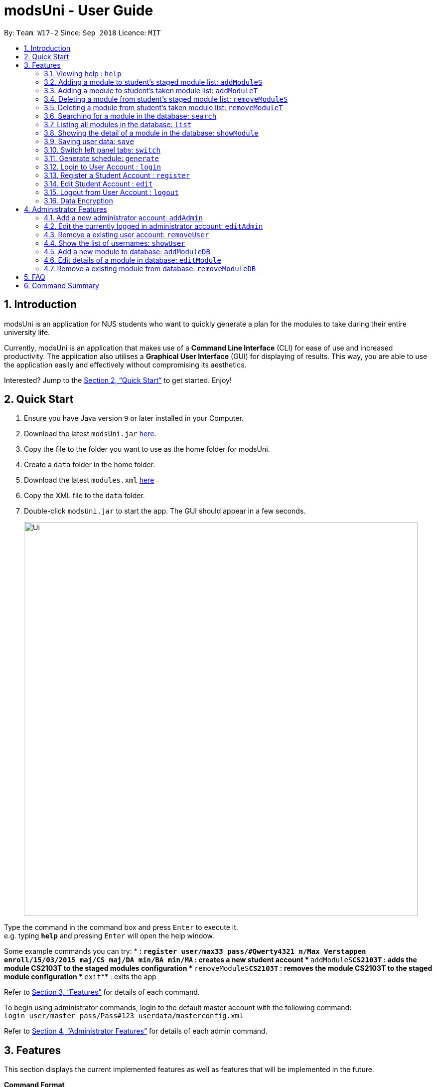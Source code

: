 = modsUni - User Guide
:site-section: UserGuide
:toc:
:toc-title:
:toc-placement: preamble
:sectnums:
:imagesDir: images
:stylesDir: stylesheets
:xrefstyle: full
:experimental:
ifdef::env-github[]
:tip-caption: :bulb:
:note-caption: :information_source:
endif::[]
:repoURL: https://github.com/CS2103-AY1819S1-W17-2/main

By: `Team W17-2`      Since: `Sep 2018`      Licence: `MIT`

== Introduction

modsUni is an application for NUS students who want to quickly generate a plan for the modules to take during their entire university life. +

Currently, modsUni is an application that makes use of a **Command Line Interface** (CLI) for ease of use and increased productivity. The application also utilises a **Graphical User Interface** (GUI) for displaying of results.
This way, you are able to use the application easily and effectively without compromising its aesthetics. +

Interested? Jump to the <<Quick Start>> to get started. Enjoy!

== Quick Start

.  Ensure you have Java version `9` or later installed in your Computer.
.  Download the latest `modsUni.jar` link:{repoURL}/releases[here].
.  Copy the file to the folder you want to use as the home folder for modsUni.
.  Create a `data` folder in the home folder.
.  Download the latest `modules.xml` link:{repoURL}/tree/master/data[here]
.  Copy the XML file to the `data` folder.
.  Double-click `modsUni.jar` to start the app. The GUI should appear in a few seconds.
+
image::Ui.png[width="790"]


Type the command in the command box and press kbd:[Enter] to execute it. +
e.g. typing *`help`* and pressing kbd:[Enter] will open the help window. +

Some example commands you can try:
* **: `register user/max33 pass/#Qwerty4321 n/Max Verstappen enroll/15/03/2015 maj/CS maj/DA min/BA min/MA`
 : creates a new student account
* **`addModuleS`**`CS2103T` : adds the module CS2103T to the staged modules configuration
* **`removeModuleS`**`CS2103T` : removes the module CS2103T to the staged module configuration
* **`exit`** : exits the app

Refer to <<Features>> for details of each command.

To begin using administrator commands, login to the default master account with the following command: +
`login user/master pass/Pass#123 userdata/masterconfig.xml` +

Refer to <<AdminFeatures>> for details of each admin command.

[[Features]]
== Features

This section displays the current implemented features as well as features that will be implemented in the future.

====
*Command Format*

* Words in `UPPER_CASE` are the parameters to be supplied by the user.
Using `addModuleS <MOD_CODE>` as an example, you can issue the command `addModuleS CS2103T` to add the module `CS2103T` to the staged module list.

* Items in square brackets are optional e.g `MOD_CODE [MORE MOD_CODES]` can be used as `addModuleS CS2103T CS2101` or as `addModuleS CS2103T`.
====

=== Viewing help : `help`

Gives the list of command available for the user to use. +
Format: `help`

// tag::addmodule[]
=== Adding a module to student's staged module list: `addModuleS`

Adds a module to the student's staged module list.
A staged module list is a list of modules a student is intending to take. +
This command is case insensitive. +
Format: `addModuleS <MOD_CODE> [MORE MOD_CODE]`

Examples:

* `addModuleS CS2103T`
* `addModuleS cS2103t` +
Both the above commands will have the same effect.

* `addModuleS CS2103T CS2101 CS1010`

Figure 1 shows an example of the usage of addModuleS command in the application

image::AddModuleSCommandExample.png[width="450"]
_Figure 1. An example of an addModuleS command_

[IMPORTANT]
Only a student can execute this command. Please `register` or `login` as a student
before executing. +
Same for `addModuleT`, `removeModuleS` and `removeModuleT`.

[IMPORTANT]
The module you added has not been saved. If you wish to save the module,
use command `save` before `logout` or `exit`. +
Same for `addModuleT`, `removeModuleS` and `removeModuleT`.

[TIP]
To add the module successfully, you must ensure the module do not exist in
neither your staged nor taken module list, and it should exist in our database module list.
You can use `switch` or `showModule` to check. +
Same for `addModuleT`.

[NOTE]
By executing add/remove command, the application will automatically display
respective module list. +
Apply to `addModuleS`, `addModuleT`, `removeModuleS`, `removeModuleT`.

// end::addmodule[]

=== Adding a module to student's taken module list: `addModuleT`

Adds a module to the student’s taken module list.
Taken list is the list of modules student has taken. +
This command is case insensitive. +
Format: `addModuleT <MOD_CODE> [MORE MOD_CODE]`

Examples:

* `addModuleT CS2103T`
* `addModuleT cS2103t` +
Both the above commands will have the same effect.

* `addModuleT CS2103T CS2101 CS1010`

=== Deleting a module from student's staged module list: `removeModuleS`

Deletes a module from the student’s staged module list.
A staged module list is a list of modules a student is intending to take. +
This command is case insensitive. +
Format: `removeModuleS <MOD_CODE> [MORE MOD_CODE]`

Examples:

* `removeModuleS CS2103T`
* `removeModuleS Cs2103t` +
Both the above commands will have the same effect.

* `removeModuleS CS2103T CS2101 CS1010`

[TIP]
To delete the module successfully, you must ensure the module exists in
both staged module list and our database module list.

=== Deleting a module from student's taken module list: `removeModuleT`

Deletes a module form the student’s taken module list.
Taken list is the list of modules student has taken. +
This command is case insensitive. +
Format: `removeModuleT <MOD_CODE> [MORE MOD_CODE]`

Examples:

* `removeModuleT CS2103T`
* `removeModuleT Cs2103t` +
Both the above commands will have the same effect.

* `removeModuleT CS2103T CS2101 CS1010`

[TIP]
To delete the module successfully, you must ensure the module exists in
both taken module list and our database module list.

// tag::search[]
=== Searching for a module in the database: `search`

Searches for all modules in the database that match the given prefix. Searching is case insensitive. +
Format: `search <MOD_CODE_PREFIX> [MORE MOD_CODE_PREFIX]`

Examples:

* `search CS101 ACC` +
Returns a list of modules that begin with "CS101" or "ACC".

* `search cs101 aCc` +
Returns the same result as above.

Figure 1 shows an example of the usage of search command in the application

image::SearchCommandExample.png[width="450"]
_Figure 1. An example of a search command_

[NOTE]
This command does not require user to `login` or `register` before executing. +
Same for `list` and `showModule`.

[NOTE]
This command does not support using a substring to search. +
Eg. `search 1010` cannot search for "CS1010".

[NOTE]
By executing database related command, the application will automatically
display the database module list. Apply to `search`, `list` and `showModule`.
// end::search[]

=== Listing all modules in the database: `list`

Shows a list of all modules in the database module list. +
Format: `list`

// tag::showmodule[]
=== Showing the detail of a module in the database: `showModule`

Shows the detailed information of a certain module in the database module list. +
This command is case insensitive. +
Format: `showModule <MOD_CODE>`

Example:

* `showModule CS2103T` +
Displays the detailed information of module CS2103T.

* `showModule cs2103T` +
Displays the same result as the above command.

Figure 1 shows an example of the usage of showModule command in the application

image::ShowModuleCommandExample.png[width="450"]
_Figure 1. An example of a showModule command_

[TIP]
Please use the full code name of the module to execute this command. If you are not sure
the module code, use `search` command to get the full code name first.
// end::showmodule[]

// tag::saveuser[]
[[save]]

=== Saving user data: `save`

The save command stores the current user's information locally to a file. The saved file is used during the login process to restore a user's information. +
Format: `save sp/<FILE_NAME>.xml`

Example:

* `save sp/userdata.xml` +
Saves the current user's data to the file name `userdata.xml`.

[TIP]
The prefix `"sp"` is the short form for `"save path"`.

Figure 1 shows an example on the usage of the save command in the application.

image::SaveCommandExample.jpg[width="450"]
_Figure 1. An example of a save command typed in the CLI_

Upon entering the command, you will see the types of information stored as well as a successful message as shown in Figure 2.

image::SaveCommandSuccessful.jpg[width="450"]
_Figure 2. An example of the application displaying the saved information and successful message upon entering save command_

Upon entering the save command, a file depicted in Figure 3 will be generated.
This file will be required when logging in.

[IMPORTANT]
Modifying the saved file may result in the loss of data that is unrecoverable. Edit at your own risk!

image::SaveFileExample.jpg[width="400"]
_Figure 3. An example of a saved file containing a user's information_
// end::saveuser[]

// tag::switchtab[]
[[switchtab]]
=== Switch left panel tabs: `switch`

Switches to the selected tab on the left panel. +
Format: `switch tab/<OPTION>`

Available options:

* User tab: `tab/user`
* Staged tab: `tab/staged`
* Taken tab: `tab/taken`
* Database tab: `tab/database`


Example:

* `switch tab/database` +
Switches the left panel to the database tab.

[TIP]
You do not need to be logged in to use the switch command.

Figure 1 shows an example of the usage of switch command in the application.

image::SwitchTabCommandExample.jpg[width="450"]
_Figure 1. An example of a switch to the database tab_

Upon entering the command, you will see that the left panel switches to the database panel as shown in Figure 2.

image::SwitchTabCommandSuccessful.jpg[width="450"]
_Figure 2. A successful example of switching to the database tab_
// end::switchtab[]

// tag::generate[]
=== Generate schedule: `generate`
Generates a schedule based on the modules that has been added using `addModuleS` command. +
Format: `generate`

[IMPORTANT]
This command can only be executed when logged in using a student account.

Example: +

* To generate a schedule successfully, follow the following steps:
. `addModuleS CS1010 CS2030 CS2040 CS2103T`
. `generate` +
The schedule will be displayed as shown in figure 1 below.

+
image::generateSuccess.png[width="600"]
_Figure 1. An example of a schedule_

+

[NOTE]
If the command has executed successfully, the message in the red box will say "Generate success!".



There are instances where the command will fail to generate a schedule. The following is a list of
possible reasons why a failure might occur and the steps required to resolve it.

Examples of possible failures: +

* Missing prerequisites
+
The following message in figure 2 will be shown for this failure.
+

image::generateMissingPrereq.png[width="700"]
_Figure 2. Error message shown when there are prerequisites are missing._

+
Steps to rectify:

. Execute `showModule CS2030` to identify the missing prerequisite module as shown in figure 3.
+
image::generateMissingPrereqShow.png[width="700"]
_Figure 3. Output of the `showModule CS2030` command._
+
[NOTE]
The prerequisites are shown in the red box.


. Add the missing prerequisite module using `addModuleS CS1010`.
. Run the `generate` command again.
. Verify the application's output with the figure 4 as shown below. The green box should show the schedule
and
message in
the red box should say "Generate success!".
+
image::generateMissingPrereqSuccess.png[width="700"]
_Figure 4. Output when the schedule has been successfully generated._

* No modules added to staged list
+
The following message in figure 5 will be shown for this failure.
+

image::generateNoStagedModules.png[width="700"]
_Figure 5. Error message shown when there are no modules in the staged list._

+
Steps to rectify:

. Add a module to your staged list using `addModuleS CS1010`.
. Execute `switch tab/staged` to ensure that the module has been successfully added to your staged list.
+
image::generateNoStagedModulesAdd.png[width="700"]
_Figure 6. Before and after ouput after adding a module to the staged list._

. Run the `generate` command again.

+

<<<

. Verify the application's output with the image below. The green box should show the schedule and
message in
the red box should say "Generate success!".

+
image::generateNoStagedModulesSuccess.png[width="700"]
_Figure 7. Output when the schedule has been successfully generated._
+


// end::generate[]

// tag::useraccountmanagement[]
=== Login to User Account : `login`

Login to the User Account with the corresponding credentials. +
Format: `login user/<USERNAME> pass/<PASSWORD> userData/<PATH_TO_DATA_FILE>`

Examples:

* `login user/max33 pass/#Qwerty4321 userdata/max33.xml` +
  The above command essentially sends a login request to `CredentialStore` with the following credential details:
  ** Username : `max33`
  ** Password : `#Qwerty4321`
  ** Userdata : `max33.xml`

[NOTE]
Specified `userdata/` option should specify a relative filepath.

The figure below displays the UI updates that you should expect to observed after the successful execution of a login command.

image::LoginCommandExample2.png[width="500",align="center"]
[.text-center]
_Fig 1. Example of a Login Command and the expected UI output_

[NOTE]
Note that your details will automatically be displayed in the User Tab and a simple successful message is displayed on the bottom right window.

=== Register a Student Account : `register`

Register a Student Account with the input parameters. +
Format: `register [OPTION]/[INPUT]...` +

Available Option:

* Username : `user/<USERNAME>`
* Password : `pass/<PASSWORD>`
* Name : `n/[NAME]`
* Enrollment Date: `enroll/<ENROLLMENT_DATE>`
* Major(s) : `maj/[MAJOR_CODE] maj/[MAJOR_CODE]`
* Minor(s) : `min/[MINOR_CODE] min/[MINOR_CODE]`

[IMPORTANT]
The password must contain at least three character categories among the following: +
- Uppercase characters (A-Z) +
- Lowercase characters (a-z) +
- Digits (0-9) +
- Special characters (~!@#$%^&*_-+=`|\(){}[]:;"'<>,.?/)

Example:

* `register user/max33 pass/#Qwerty4321 n/Max Verstappen enroll/15/03/2015 maj/CS maj/DA min/BA min/MA` +
  The above command creates a student account with the following details:
  ** Username : `max33`
  ** Password : `#Qwerty4321`
  ** Name : `Max Verstappen`
  ** Enrollment Date: `15/03/2015>`
  ** Major(s) : `CS`, `DA`
  ** Minor(s) : `BA`, `MA`

The figure below displays the UI updates that you should expect to observed after the successful execution of the register command.

image::RegisterCommandExample2.png[width="600",align="center"]
[.text-center]
_Fig 2a. Example of a register command & the expected UI output._

[NOTE]
Notice how the respective fields related to the newly registered user is automatically
updated.

image::RegisterCommandOutputDisplay.png[width="400",align="center"]
[.text-center]
_Fig 2b. Expected Command Message after running register command._

[NOTE]
A temporary save file path is generated and used to save the details of the newly
registered user. Do remember the location of the save file. You may choose to save
the file in another location by executing the `save` command as detailed in <<save>>.

=== Edit Student Account : `edit`

Edits the Student specific information as specified in the input parameters. +
Format: `edit [OPTION]/[INPUT]...` +

Available Options:

* Edit Name : `n/[NAME]`
* Edit Enrollment Date: `enroll/[ENROLLMENT_DATE]`
* Edit Major : `maj/[MAJOR_CODE]`
* Edit Minor : `min/[MINOR_CODE]`

Example:

* `edit n/Max Emilian Verstappen maj/CS min/` +
  The above command edits the current student with the new details:
  ** Name : Max Emilian Verstappen`
  ** Major: CS
  ** Minor: [EMPTY]

The figure below displays the UI updates that you should expect to observed after the successful execution of the edit command.

image::EditCommandExample2.png[width="500",align="center"]
[.text-center]
_Fig 3. Example of an edit command & the expected UI output._

[NOTE]
Notice that the Name, Major and Minor fields in the User Tab has changed

=== Logout from User Account : `logout`

Logouts from the current user account. Running this command also resets the application
to its original state.
Format: `logout`

Example:

* `logout` (assuming that current user is logged in)

The figure below displays the expected UI updates after the successful execution of the logout command.

image::LogoutCommandExample.png[align="center",width="500"]
[.text-center]
_Fig 4. Example of a logout command & the expected UI output._

[NOTE]
Notice that the Data Fields in the User Tab has been reset to its original state as seen at start up.

// end::useraccountmanagement[]

=== Data Encryption

Data stored using the `save` command is encrypted by default.

[[AdminFeatures]]
== Administrator Features
[NOTE]
The commands in this section can only be executed when logged into an administrator account. Otherwise, the message
`Only an admin user can execute this command` will be displayed in the output window.

=== Add a new administrator account: `addAdmin`

Create and add a new adminstrator account. +
Format: `addAdmin OPTION/INPUT...` +

Input fields:

* Username : `user/<USERNAME>` -- It should contain only alphanumeric characters and should not be blank.
* Password : `pass/<PASSWORD>` -- It should contain alphanumeric and special characters
* Name : `n/<NAME>` -- It should contain only alphanumeric characters and spaces and should not be blank.
* Save path : `sp/<SAVE_PATH>` -- It should be a relative save path.
* Salary : `salary/<SALARY>` -- It should contain only integers.
* Employment date : `date/<EMPLOYMENTDATE>` -- it should be in the format DD/MM/YYYY

Example:

* `addAdmin user/myUsername pass/Password#1 n/John Doe sp/exampleconfig.xml salary/3000 employ/30/09/2018` +
Creates a new administrator account with the following stated details.

=== Edit the currently logged in administrator account: `editAdmin`

Edit the details of the currently logged in administrator. +
Format: `editAdmin OPTION/INPUT...` +

Input fields:

* Name : `n/[NAME]` -- It should contain only alphanumeric characters and spaces and should not be blank.
* Salary : `salary/[SALARY]` -- It should contain only integers.
* Employment date : `employ/[EMPLOYMENT_DATE]` -- it should be in the format DD/MM/YYYY

Examples:

* `editAdmin n/john`
Change the name of the logged in administrator to "john".
* `editAdmin salary/3000 employ/01/01/2018`
Change both the salary and employement date of the logged in administrator to "3000" and "01/01/2018" respectively.

=== Remove a existing user account: `removeUser`

Remove a currently existing user account. +
Format: `removeAdmin <USERNAME>`

Example:

* `removeAdmin Username` +
Removes a administrator account with username "Username" if it exists.

=== Show the list of usernames: `showUser`

Display the list of usernames on the main display. +
Format: `showUser`

// tag::addmoddbcommand[]
=== Add a new module to database: `addModuleDB`

Creates a new module and add it to the module database. +
Format: `addModuleDB OPTION/INPUT...` +

Input fields:

* Module code : `code/<MODULE_CODE>` -- It should contain only alphanumeric characters.
* Department : `department/<DEPARTMENT>`
* Title : `title/<TITLE>`
* Description : `description/<DESCRIPTION>`
* Credit : `credit/<CREDIT>`
* Available semesters : `available/[SEM1][SEM2][SPECIAL_TERM1][SPECIAL_TERM2]`
+
[NOTE]
For each entry enter '1' if the module will be available. Otherwise, enter '0'. +
Only the first four digits will be taken into account and if there are less than four digits the remaining input will be
'0' by default.
* Prerequisites : `prereq/<PREREQ_STRING>`
+
[NOTE]
Format for PREREQ_STRING: `<&OR|>[<MODULE_CODE,>[MORE_MODULE_CODE,]][BRANCH][MORE_BRANCH]` +
Format for BRANCH: `(<&OR|>[<MODULE_CODE,>[MORE_MODULE_CODE,]][BRANCH][MORE_BRANCH])` +
To represent no prerequisite, use an empty string or a string that consist of only '&' or '|'. +
To represent only 1 prerequisite, use '&' or '|' followed by the module code.

Example:

* `addModuleDB code/CS2103T department/Computing title/The New Module credit/4 available/1100
description/This course is newly offered by the school of computing. Visit the module website for more details
prereq/|(|CS1020,CS1020E,CS2020,)(&CS2030,(|CS2040,CS2040C,))` +
Create and add a new module with module code "CS2103T" and the stated details to the module database.
// end::addmoddbcommand[]

// tag::editmodcommand[]
=== Edit details of a module in database: `editModule`

Edit the details of a module specified by its index in database panel in database. +
Format: `editModule <INDEX> OPTION/INPUT...` +

Input fields:

* Module code : `code/[MODULE_CODE]` -- It should contain only alphanumeric characters.
* Department : `department/[DEPARTMENT]`
* Title : `title/[TITLE]`
* Description : `description/[DESCRIPTION]`
* Credit : `credit/[CREDIT]`
* Available semesters : `available/[SEM1][SEM2][SPECIAL_TERM1][SPECIAL_TERM2]`
+
[NOTE]
For each entry enter '1' if the module will be available. Otherwise, enter '0'. +
Only the first four digits will be taken into account and if there are less than four digits the remaining input will be
'0' by default.
* Prerequisites : `prereq/[PREREQ_STRING]`
+
[NOTE]
Format for PREREQ_STRING: `<&OR|>[<MODULE_CODE,>[MORE_MODULE_CODE,]][BRANCH][MORE_BRANCH]` +
Format for BRANCH: `(<&OR|>[<MODULE_CODE,>[MORE_MODULE_CODE,]][BRANCH][MORE_BRANCH])` +
To represent no prerequisite, use an empty string or a string that consist of only '&' or '|'. +
To represent only 1 prerequisite, use '&' or '|' followed by the module code.

Example:

* `editModule 8 code/CS2103 credit/4` +
Change the module code and credit of module with index "8" to "CS2103" and "4" respectively.
+
[NOTE]
After editing, the database panel will display the updated list as shown below.
+
image::EditModuleCommandExample.png[width="700"]
// end::editmodcommand[]

// tag::removemodcommand[]
=== Remove a existing module from database: `removeModuleDB`

Removes a existing module from the module database. +
Format: `removeModuleDB <MODULE_CODE>`

Example:

* `removeModuleDB CS2109` +
Removes a module with module code "CS2109" if it exists.
+
[NOTE]
After removing, the database panel will display the updated list as shown below.
+
image::RemoveModuleFromDatabaseCommandExample.png[width="700"]
// end::removemodcommand[]

== FAQ

*Q*: How do I transfer my data to another Computer? +
*A*: Install the app in the other computer and load your previously saved user data file.

== Command Summary

* *Help* : `help`
* *Add to Staged*: `addModuleS <MOD_CODE> [MORE_MOD_CODES]`
* *Add to Taken*: `addModuleT <MOD_CODE> [MORE_MOD_CODES]`
* *Delete from Staged*: `removeModuleS <MOD_CODE> [MORE_MOD_CODES]`
* *Delete from Taken*: `removeModuleT <MOD_CODE> [MORE_MOD_CODES]`
* *Search* : `search <MOD_CODE_PREFIX> [MORE MOD_CODE_PREFIX]`
* *List* : `list`
* *Show Module* : `showModule <MOD_CODE>`
* *Save* : `save sp/[FILE_NAME]`
* *Generate Schedule* : `generate`
* *Login* : `login user/[USERNAME] pass/[PASSWORD] userData/[PATH_TO_DATA_FILE]`
* *Register* : `register user/[USERNAME] pass/[PASSWORD] n/[NAME] enroll/[ENROLLMENT_DATE] maj/[MAJOR_CODE] min/[MINOR_CODE]`
* *Edit Student* : `edit [OPTION]/[INPUT]...`
* *Add Admin* : `addAdmin user/<USERNAME> pass/<PASSWORD> n/<NAME> sp/<SAVE_PATH> salary/<SALARY> date/<EMPLOYMENT_DATE>`
* *Edit Admin* : `editAdmin n/[NAME] salary/[SALARY] date/[EMPLOYMENT_DATE]`
* *Remove User* : `removeUser <USERNAME>`
* *Show Usernames* : `showUser`
* *Add Module to Database* : `addModuleDB code/<MODULE_CODE> department/<DEPARTMENT> title/<TITLE> credit/<CREDIT>
available/<SEM1><SEM2><SPECIAL_TERM1><SPECIAL_TERM2> description/<DESCRIPTION> prereq/<PREREQ_STRING>`
* *Edit Module in Database* : `addModuleDB code/[MODULE_CODE] department/[DEPARTMENT] title/[TITLE] credit/[CREDIT]
available/[SEM1][SEM2][SPECIAL_TERM1][SPECIAL_TERM2] description/[DESCRIPTION] prereq/[PREREQ_STRING]`
* *Remove Module from Database* : `removeModuleDB <MODULE_CODE>`

